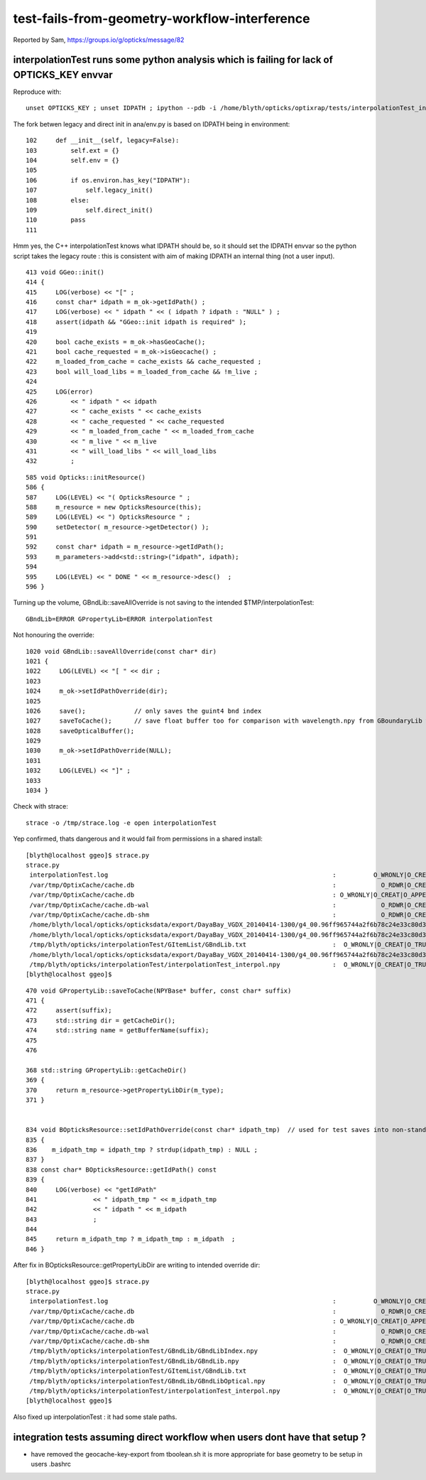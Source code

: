 test-fails-from-geometry-workflow-interference
===================================================

Reported by Sam, https://groups.io/g/opticks/message/82


interpolationTest runs some python analysis which is failing for lack of OPTICKS_KEY envvar
----------------------------------------------------------------------------------------------

Reproduce with::

   unset OPTICKS_KEY ; unset IDPATH ; ipython --pdb -i /home/blyth/opticks/optixrap/tests/interpolationTest_interpol.py


The fork betwen legacy and direct init in ana/env.py is based on IDPATH being in environment::

    102     def __init__(self, legacy=False):
    103         self.ext = {}
    104         self.env = {}
    105 
    106         if os.environ.has_key("IDPATH"):
    107             self.legacy_init()
    108         else:
    109             self.direct_init()
    110         pass
    111 

Hmm yes, the C++ interpolationTest knows what IDPATH should be, so it should set the IDPATH envvar 
so the python script takes the legacy route : this is consistent with aim of making IDPATH an 
internal thing (not a user input).

::

     413 void GGeo::init()
     414 {
     415     LOG(verbose) << "[" ;
     416     const char* idpath = m_ok->getIdPath() ;
     417     LOG(verbose) << " idpath " << ( idpath ? idpath : "NULL" ) ;
     418     assert(idpath && "GGeo::init idpath is required" );
     419 
     420     bool cache_exists = m_ok->hasGeoCache();
     421     bool cache_requested = m_ok->isGeocache() ;
     422     m_loaded_from_cache = cache_exists && cache_requested ;
     423     bool will_load_libs = m_loaded_from_cache && !m_live ;
     424 
     425     LOG(error)
     426         << " idpath " << idpath
     427         << " cache_exists " << cache_exists
     428         << " cache_requested " << cache_requested
     429         << " m_loaded_from_cache " << m_loaded_from_cache
     430         << " m_live " << m_live
     431         << " will_load_libs " << will_load_libs
     432         ;

::

     585 void Opticks::initResource()
     586 {
     587     LOG(LEVEL) << "( OpticksResource " ;
     588     m_resource = new OpticksResource(this);
     589     LOG(LEVEL) << ") OpticksResource " ;
     590     setDetector( m_resource->getDetector() );
     591 
     592     const char* idpath = m_resource->getIdPath();
     593     m_parameters->add<std::string>("idpath", idpath);
     594 
     595     LOG(LEVEL) << " DONE " << m_resource->desc()  ;
     596 }



Turning up the volume, GBndLib::saveAllOverride is not saving to the intended $TMP/interpolationTest::

   GBndLib=ERROR GPropertyLib=ERROR interpolationTest 

Not honouring the override::

    1020 void GBndLib::saveAllOverride(const char* dir)
    1021 {
    1022     LOG(LEVEL) << "[ " << dir ;
    1023 
    1024     m_ok->setIdPathOverride(dir);
    1025 
    1026     save();             // only saves the guint4 bnd index
    1027     saveToCache();      // save float buffer too for comparison with wavelength.npy from GBoundaryLib with GBndLibTest.npy 
    1028     saveOpticalBuffer();
    1029 
    1030     m_ok->setIdPathOverride(NULL);
    1031 
    1032     LOG(LEVEL) << "]" ;
    1033 
    1034 }


Check with strace::

    strace -o /tmp/strace.log -e open interpolationTest 

Yep confirmed, thats dangerous and it would fail from permissions in a shared install::

    [blyth@localhost ggeo]$ strace.py 
    strace.py
     interpolationTest.log                                                            :          O_WRONLY|O_CREAT :  0644 
     /var/tmp/OptixCache/cache.db                                                     :            O_RDWR|O_CREAT :  0666 
     /var/tmp/OptixCache/cache.db                                                     : O_WRONLY|O_CREAT|O_APPEND :  0666 
     /var/tmp/OptixCache/cache.db-wal                                                 :            O_RDWR|O_CREAT :  0664 
     /var/tmp/OptixCache/cache.db-shm                                                 :            O_RDWR|O_CREAT :  0664 
     /home/blyth/local/opticks/opticksdata/export/DayaBay_VGDX_20140414-1300/g4_00.96ff965744a2f6b78c24e33c80d3a4cd.dae/GBndLib/GBndLibIndex.npy :  O_WRONLY|O_CREAT|O_TRUNC :  0666 
     /home/blyth/local/opticks/opticksdata/export/DayaBay_VGDX_20140414-1300/g4_00.96ff965744a2f6b78c24e33c80d3a4cd.dae/GBndLib/GBndLib.npy :  O_WRONLY|O_CREAT|O_TRUNC :  0666 
     /tmp/blyth/opticks/interpolationTest/GItemList/GBndLib.txt                       :  O_WRONLY|O_CREAT|O_TRUNC :  0666 
     /home/blyth/local/opticks/opticksdata/export/DayaBay_VGDX_20140414-1300/g4_00.96ff965744a2f6b78c24e33c80d3a4cd.dae/GBndLib/GBndLibOptical.npy :  O_WRONLY|O_CREAT|O_TRUNC :  0666 
     /tmp/blyth/opticks/interpolationTest/interpolationTest_interpol.npy              :  O_WRONLY|O_CREAT|O_TRUNC :  0666 
    [blyth@localhost ggeo]$ 



::

    470 void GPropertyLib::saveToCache(NPYBase* buffer, const char* suffix)
    471 {
    472     assert(suffix);
    473     std::string dir = getCacheDir();
    474     std::string name = getBufferName(suffix);
    475 
    476 

    368 std::string GPropertyLib::getCacheDir()
    369 {
    370     return m_resource->getPropertyLibDir(m_type);
    371 }


    834 void BOpticksResource::setIdPathOverride(const char* idpath_tmp)  // used for test saves into non-standard locations
    835 {
    836    m_idpath_tmp = idpath_tmp ? strdup(idpath_tmp) : NULL ;
    837 }
    838 const char* BOpticksResource::getIdPath() const
    839 {
    840     LOG(verbose) << "getIdPath"
    841               << " idpath_tmp " << m_idpath_tmp
    842               << " idpath " << m_idpath
    843               ;
    844 
    845     return m_idpath_tmp ? m_idpath_tmp : m_idpath  ;
    846 }



After fix in BOpticksResource::getPropertyLibDir are writing to intended override dir::

    [blyth@localhost ggeo]$ strace.py
    strace.py
     interpolationTest.log                                                            :          O_WRONLY|O_CREAT :  0644 
     /var/tmp/OptixCache/cache.db                                                     :            O_RDWR|O_CREAT :  0666 
     /var/tmp/OptixCache/cache.db                                                     : O_WRONLY|O_CREAT|O_APPEND :  0666 
     /var/tmp/OptixCache/cache.db-wal                                                 :            O_RDWR|O_CREAT :  0664 
     /var/tmp/OptixCache/cache.db-shm                                                 :            O_RDWR|O_CREAT :  0664 
     /tmp/blyth/opticks/interpolationTest/GBndLib/GBndLibIndex.npy                    :  O_WRONLY|O_CREAT|O_TRUNC :  0666 
     /tmp/blyth/opticks/interpolationTest/GBndLib/GBndLib.npy                         :  O_WRONLY|O_CREAT|O_TRUNC :  0666 
     /tmp/blyth/opticks/interpolationTest/GItemList/GBndLib.txt                       :  O_WRONLY|O_CREAT|O_TRUNC :  0666 
     /tmp/blyth/opticks/interpolationTest/GBndLib/GBndLibOptical.npy                  :  O_WRONLY|O_CREAT|O_TRUNC :  0666 
     /tmp/blyth/opticks/interpolationTest/interpolationTest_interpol.npy              :  O_WRONLY|O_CREAT|O_TRUNC :  0666 
    [blyth@localhost ggeo]$ 


Also fixed up interpolationTest : it had some stale paths.




integration tests assuming direct workflow when users dont have that setup ?
---------------------------------------------------------------------------------

* have removed the geocache-key-export from tboolean.sh it is more appropriate 
  for base geometry to be setup in users .bashrc










